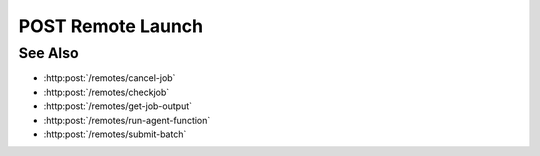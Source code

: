 POST Remote Launch
==================

.. http:post:: /remotes/launch

  Uses an existing remote session to submit a command.
  The session must have been created successfully using :http:post:`/remotes`.

  :<json string sid: Unique remote session identifier.
  :<json string command: command to be ran on the remote system.

  :status 200: The response contains the command, its output and possible errors.
  :status 400: The request failed due to invalid parameters or a Slycat agent issue.
  :status 500: The request failed due to a SSH exception.

  :responseheader Content-Type: application/json
  :responseheader X-Slycat-Message: For errors, contains a human-readable description of the problem.

  :>json string command: Command issued to the remote system.
  :>json string output: Output of the command.
  :>json string errors: Error information, if any.

  **Sample Request**

  .. sourcecode:: http

    POST /remotes/launch

    {
      sid: "505d0e463d5ed4a32bb6b0fe9a000d36",
      command: "echo test"
    }

  **Sample Response**

  .. sourcecode:: http

    {
      "command": "echo test",
      "output": "test",
      "errors": ""
    }

See Also
--------

* :http:post:`/remotes/cancel-job`
* :http:post:`/remotes/checkjob`
* :http:post:`/remotes/get-job-output`
* :http:post:`/remotes/run-agent-function`
* :http:post:`/remotes/submit-batch`
